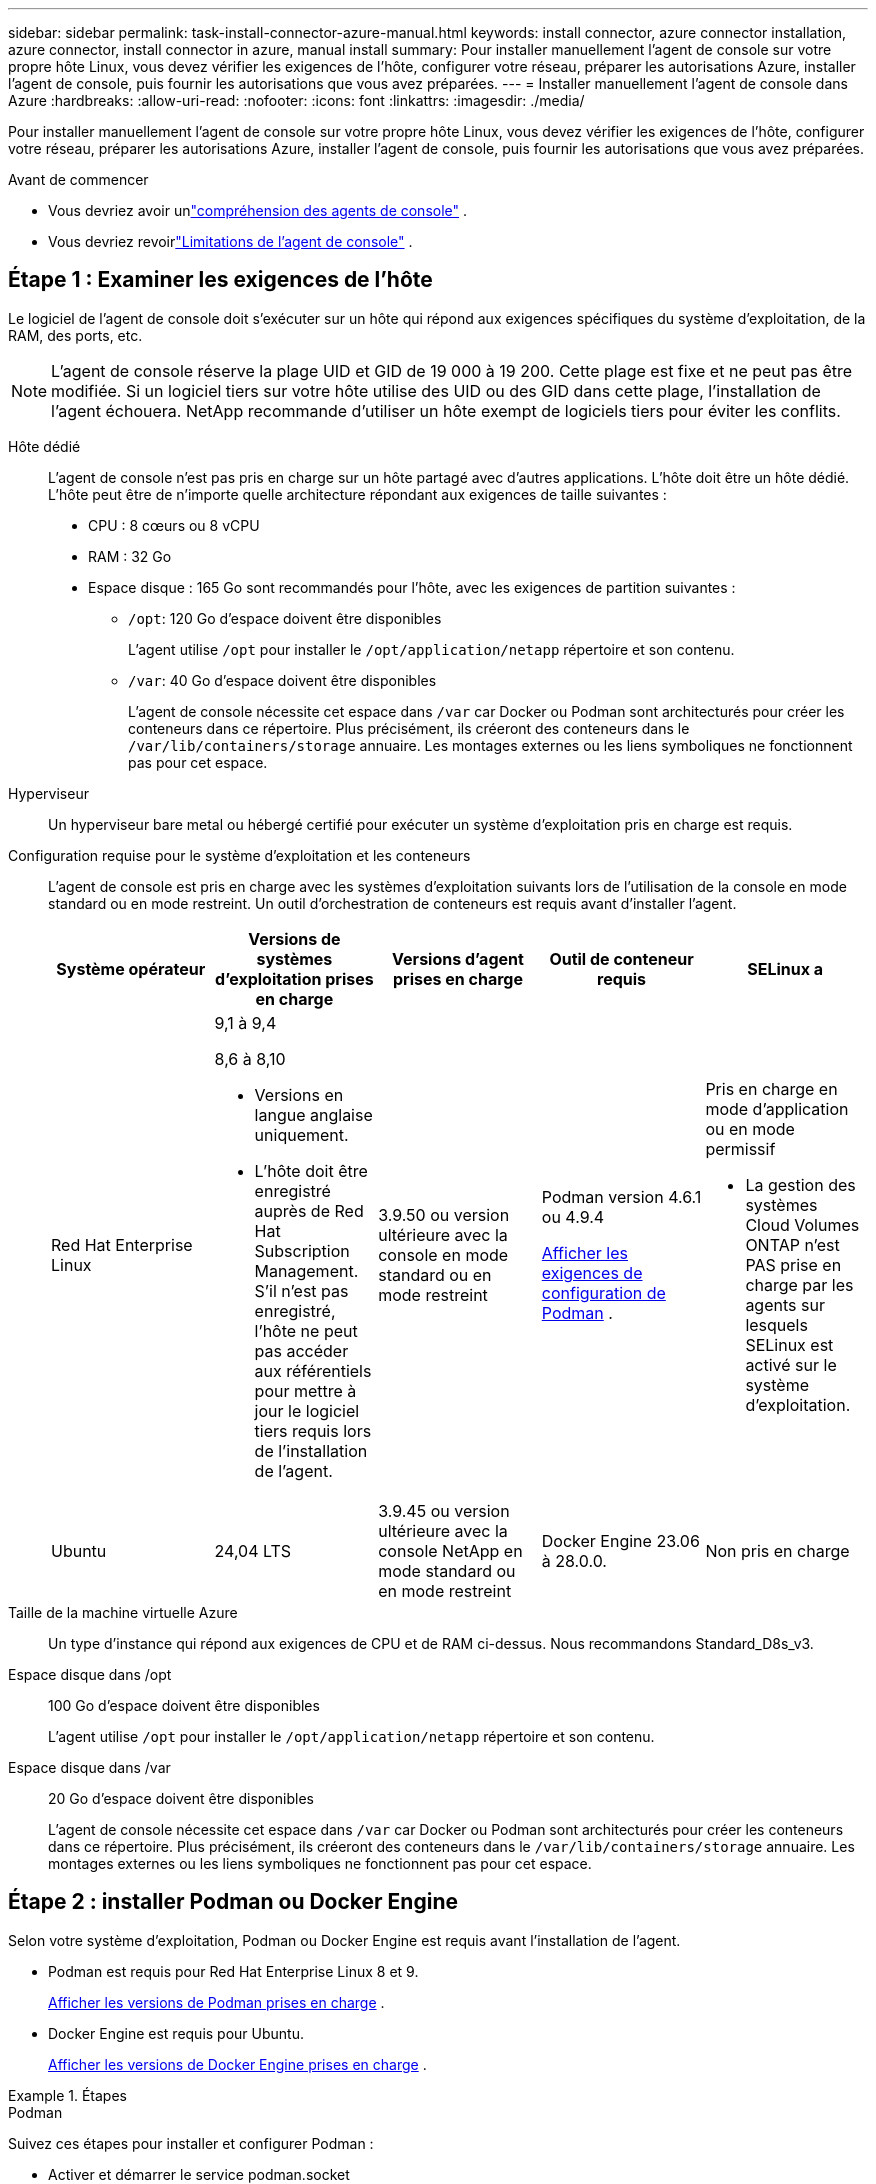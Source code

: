---
sidebar: sidebar 
permalink: task-install-connector-azure-manual.html 
keywords: install connector, azure connector installation, azure connector, install connector in azure, manual install 
summary: Pour installer manuellement l’agent de console sur votre propre hôte Linux, vous devez vérifier les exigences de l’hôte, configurer votre réseau, préparer les autorisations Azure, installer l’agent de console, puis fournir les autorisations que vous avez préparées. 
---
= Installer manuellement l'agent de console dans Azure
:hardbreaks:
:allow-uri-read: 
:nofooter: 
:icons: font
:linkattrs: 
:imagesdir: ./media/


[role="lead"]
Pour installer manuellement l’agent de console sur votre propre hôte Linux, vous devez vérifier les exigences de l’hôte, configurer votre réseau, préparer les autorisations Azure, installer l’agent de console, puis fournir les autorisations que vous avez préparées.

.Avant de commencer
* Vous devriez avoir unlink:concept-connectors.html["compréhension des agents de console"] .
* Vous devriez revoirlink:reference-limitations.html["Limitations de l'agent de console"] .




== Étape 1 : Examiner les exigences de l'hôte

Le logiciel de l'agent de console doit s'exécuter sur un hôte qui répond aux exigences spécifiques du système d'exploitation, de la RAM, des ports, etc.


NOTE: L'agent de console réserve la plage UID et GID de 19 000 à 19 200.  Cette plage est fixe et ne peut pas être modifiée.  Si un logiciel tiers sur votre hôte utilise des UID ou des GID dans cette plage, l'installation de l'agent échouera.  NetApp recommande d'utiliser un hôte exempt de logiciels tiers pour éviter les conflits.

Hôte dédié:: L'agent de console n'est pas pris en charge sur un hôte partagé avec d'autres applications. L'hôte doit être un hôte dédié.  L'hôte peut être de n'importe quelle architecture répondant aux exigences de taille suivantes :
+
--
* CPU : 8 cœurs ou 8 vCPU
* RAM : 32 Go
* Espace disque : 165 Go sont recommandés pour l’hôte, avec les exigences de partition suivantes :
+
** `/opt`: 120 Go d'espace doivent être disponibles
+
L'agent utilise `/opt` pour installer le `/opt/application/netapp` répertoire et son contenu.

** `/var`: 40 Go d'espace doivent être disponibles
+
L'agent de console nécessite cet espace dans `/var` car Docker ou Podman sont architecturés pour créer les conteneurs dans ce répertoire.  Plus précisément, ils créeront des conteneurs dans le `/var/lib/containers/storage` annuaire.  Les montages externes ou les liens symboliques ne fonctionnent pas pour cet espace.





--
Hyperviseur:: Un hyperviseur bare metal ou hébergé certifié pour exécuter un système d'exploitation pris en charge est requis.
[[podman-versions]]Configuration requise pour le système d'exploitation et les conteneurs:: L'agent de console est pris en charge avec les systèmes d'exploitation suivants lors de l'utilisation de la console en mode standard ou en mode restreint.  Un outil d’orchestration de conteneurs est requis avant d’installer l’agent.
+
--
[cols="2a,2a,2a,2a,2a"]
|===
| Système opérateur | Versions de systèmes d'exploitation prises en charge | Versions d'agent prises en charge | Outil de conteneur requis | SELinux a 


 a| 
Red Hat Enterprise Linux
 a| 
9,1 à 9,4

8,6 à 8,10

* Versions en langue anglaise uniquement.
* L'hôte doit être enregistré auprès de Red Hat Subscription Management.  S'il n'est pas enregistré, l'hôte ne peut pas accéder aux référentiels pour mettre à jour le logiciel tiers requis lors de l'installation de l'agent.

 a| 
3.9.50 ou version ultérieure avec la console en mode standard ou en mode restreint
 a| 
Podman version 4.6.1 ou 4.9.4

<<podman-configuration,Afficher les exigences de configuration de Podman>> .
 a| 
Pris en charge en mode d'application ou en mode permissif

* La gestion des systèmes Cloud Volumes ONTAP n'est PAS prise en charge par les agents sur lesquels SELinux est activé sur le système d'exploitation.




 a| 
Ubuntu
 a| 
24,04 LTS
 a| 
3.9.45 ou version ultérieure avec la console NetApp en mode standard ou en mode restreint
 a| 
Docker Engine 23.06 à 28.0.0.
 a| 
Non pris en charge



 a| 
22,04 LTS
 a| 
3.9.50 ou version ultérieure
 a| 
Docker Engine 23.0.6 à 28.0.0.
 a| 
Non pris en charge

|===
--
Taille de la machine virtuelle Azure:: Un type d’instance qui répond aux exigences de CPU et de RAM ci-dessus.  Nous recommandons Standard_D8s_v3.
Espace disque dans /opt:: 100 Go d'espace doivent être disponibles
+
--
L'agent utilise `/opt` pour installer le `/opt/application/netapp` répertoire et son contenu.

--
Espace disque dans /var:: 20 Go d'espace doivent être disponibles
+
--
L'agent de console nécessite cet espace dans `/var` car Docker ou Podman sont architecturés pour créer les conteneurs dans ce répertoire.  Plus précisément, ils créeront des conteneurs dans le `/var/lib/containers/storage` annuaire.  Les montages externes ou les liens symboliques ne fonctionnent pas pour cet espace.

--




== Étape 2 : installer Podman ou Docker Engine

Selon votre système d'exploitation, Podman ou Docker Engine est requis avant l'installation de l'agent.

* Podman est requis pour Red Hat Enterprise Linux 8 et 9.
+
<<podman-versions,Afficher les versions de Podman prises en charge>> .

* Docker Engine est requis pour Ubuntu.
+
<<podman-versions,Afficher les versions de Docker Engine prises en charge>> .



.Étapes
[role="tabbed-block"]
====
.Podman
--
Suivez ces étapes pour installer et configurer Podman :

* Activer et démarrer le service podman.socket
* Installer Python 3
* Installer le package podman-compose version 1.0.6
* Ajoutez podman-compose à la variable d'environnement PATH
* Si vous utilisez Red Hat Enterprise Linux 8, vérifiez que votre version Podman utilise Aardvark DNS au lieu de CNI



NOTE: Ajustez le port aardvark-dns (par défaut : 53) après l’installation de l’agent pour éviter les conflits de port DNS.  Suivez les instructions pour configurer le port.

.Étapes
. Supprimez le package podman-docker s'il est installé sur l'hôte.
+
[source, cli]
----
dnf remove podman-docker
rm /var/run/docker.sock
----
. Installez Podman.
+
Vous pouvez obtenir Podman à partir des référentiels officiels Red Hat Enterprise Linux.

+
Pour Red Hat Enterprise Linux 9 :

+
[source, cli]
----
sudo dnf install podman-2:<version>
----
+
Où <version> est la version prise en charge de Podman que vous installez. <<podman-versions,Afficher les versions de Podman prises en charge>> .

+
Pour Red Hat Enterprise Linux 8 :

+
[source, cli]
----
sudo dnf install podman-3:<version>
----
+
Où <version> est la version prise en charge de Podman que vous installez. <<podman-versions,Afficher les versions de Podman prises en charge>> .

. Activez et démarrez le service podman.socket.
+
[source, cli]
----
sudo systemctl enable --now podman.socket
----
. Installez python3.
+
[source, cli]
----
sudo dnf install python3
----
. Installez le package de référentiel EPEL s'il n'est pas déjà disponible sur votre système.
. Si vous utilisez Red Hat Enterprise :
+
Cette étape est nécessaire car podman-compose est disponible dans le référentiel Extra Packages for Enterprise Linux (EPEL).

+
Pour Red Hat Enterprise Linux 9 :

+
[source, cli]
----
sudo dnf install https://dl.fedoraproject.org/pub/epel/epel-release-latest-9.noarch.rpm
----
+
Pour Red Hat Enterprise Linux 8 :

+
[source, cli]
----
sudo dnf install https://dl.fedoraproject.org/pub/epel/epel-release-latest-8.noarch.rpm
----
. Installez le package podman-compose 1.0.6.
+
[source, cli]
----
sudo dnf install podman-compose-1.0.6
----
+

NOTE: En utilisant le `dnf install` la commande répond à l'exigence d'ajout de podman-compose à la variable d'environnement PATH.  La commande d'installation ajoute podman-compose à /usr/bin, qui est déjà inclus dans le `secure_path` option sur l'hôte.

. Si vous utilisez Red Hat Enterprise Linux 8, vérifiez que votre version Podman utilise NetAvark avec Aardvark DNS au lieu de CNI.
+
.. Vérifiez si votre networkBackend est défini sur CNI en exécutant la commande suivante :
+
[source, cli]
----
podman info | grep networkBackend
----
.. Si le networkBackend est défini sur `CNI` , vous devrez le changer en `netavark` .
.. Installer `netavark` et `aardvark-dns` en utilisant la commande suivante :
+
[source, cli]
----
dnf install aardvark-dns netavark
----
.. Ouvrez le `/etc/containers/containers.conf` fichier et modifiez l'option network_backend pour utiliser « netavark » au lieu de « cni ».


+
Si `/etc/containers/containers.conf` n'existe pas, effectuez les modifications de configuration pour `/usr/share/containers/containers.conf` .

. Redémarrez podman.
+
[source, cli]
----
systemctl restart podman
----
. Confirmez que networkBackend est désormais modifié en « netavark » à l'aide de la commande suivante :
+
[source, cli]
----
podman info | grep networkBackend
----


--
.Moteur Docker
--
Suivez la documentation de Docker pour installer Docker Engine.

.Étapes
. https://docs.docker.com/engine/install/["Afficher les instructions d'installation depuis Docker"^]
+
Suivez les étapes pour installer une version de Docker Engine prise en charge.  N'installez pas la dernière version, car elle n'est pas prise en charge par la console.

. Vérifiez que Docker est activé et en cours d’exécution.
+
[source, cli]
----
sudo systemctl enable docker && sudo systemctl start docker
----


--
====


== Étape 3 : Configurer le réseau

Assurez-vous que l’emplacement réseau où vous prévoyez d’installer l’agent de console prend en charge les exigences suivantes.  La satisfaction de ces exigences permet à l’agent de console de gérer les ressources et les processus au sein de votre environnement de cloud hybride.

région Azure:: Si vous utilisez Cloud Volumes ONTAP, l'agent de console doit être déployé dans la même région Azure que les systèmes Cloud Volumes ONTAP qu'il gère, ou dans la https://docs.microsoft.com/en-us/azure/availability-zones/cross-region-replication-azure#azure-cross-region-replication-pairings-for-all-geographies["Paire de régions Azure"^] pour les systèmes Cloud Volumes ONTAP .  Cette exigence garantit qu’une connexion Azure Private Link est utilisée entre Cloud Volumes ONTAP et ses comptes de stockage associés.
+
--
https://docs.netapp.com/us-en/bluexp-cloud-volumes-ontap/task-enabling-private-link.html["Découvrez comment Cloud Volumes ONTAP utilise un lien privé Azure"^]

--


Connexions aux réseaux cibles:: L'agent de console nécessite une connexion réseau à l'emplacement où vous prévoyez de créer et de gérer des systèmes.  Par exemple, le réseau sur lequel vous prévoyez de créer des systèmes Cloud Volumes ONTAP ou un système de stockage dans votre environnement local.


Accès Internet sortant:: L’emplacement réseau où vous déployez l’agent de console doit disposer d’une connexion Internet sortante pour contacter des points de terminaison spécifiques.


Points de terminaison contactés à partir d'ordinateurs lors de l'utilisation de la console Web NetApp::
+
--
Les ordinateurs qui accèdent à la console à partir d’un navigateur Web doivent avoir la possibilité de contacter plusieurs points de terminaison.  Vous devrez utiliser la console pour configurer l'agent de la console et pour l'utilisation quotidienne de la console.

link:reference-networking-saas-console.html["Préparer la mise en réseau pour la console NetApp"] .

--


Points de terminaison contactés depuis l'agent de la console:: L'agent de console nécessite un accès Internet sortant pour contacter les points de terminaison suivants afin de gérer les ressources et les processus au sein de votre environnement de cloud public pour les opérations quotidiennes.
+
--
Les points de terminaison répertoriés ci-dessous sont tous des entrées CNAME.

[cols="2a,1a"]
|===
| Points de terminaison | But 


 a| 
\ https://management.azure.com \ https://login.microsoftonline.com \ https://blob.core.windows.net \ https://core.windows.net
 a| 
Pour gérer les ressources dans les régions publiques Azure.



 a| 
\ https://management.chinacloudapi.cn \ https://login.chinacloudapi.cn \ https://blob.core.chinacloudapi.cn \ https://core.chinacloudapi.cn
 a| 
Pour gérer les ressources dans les régions Azure Chine.



 a| 
\ https://mysupport.netapp.com
 a| 
Pour obtenir des informations de licence et envoyer des messages AutoSupport au support NetApp .



 a| 
\ https://support.netapp.com
 a| 
Pour obtenir des informations de licence et envoyer des messages AutoSupport au support NetApp .



 a| 
\ https://signin.b2c.netapp.com
 a| 
Pour mettre à jour les informations d'identification du site de support NetApp (NSS) ou pour ajouter de nouvelles informations d'identification NSS à la console NetApp .



 a| 
\ https://api.bluexp.netapp.com \ https://netapp-cloud-account.auth0.com \ https://netapp-cloud-account.us.auth0.com \ https://console.netapp.com \ https://components.console.bluexp.netapp.com \ https://cdn.auth0.com
 a| 
Pour fournir des fonctionnalités et des services au sein de la console NetApp .



 a| 
\ https://bluexpinfraprod.eastus2.data.azurecr.io \ https://bluexpinfraprod.azurecr.io
 a| 
Pour obtenir des images pour les mises à niveau de l'agent de console.

* Lorsque vous déployez un nouvel agent, le contrôle de validation teste la connectivité aux points de terminaison actuels.  Si vous utilisezlink:link:reference-networking-saas-console-previous.html["points finaux précédents"] , le contrôle de validation échoue.  Pour éviter cet échec, ignorez la vérification de validation.
+
Bien que les points de terminaison précédents soient toujours pris en charge, NetApp recommande de mettre à jour vos règles de pare-feu vers les points de terminaison actuels dès que possible. link:reference-networking-saas-console-previous.html#update-endpoint-list["Apprenez à mettre à jour votre liste de points de terminaison"] .

* Lorsque vous effectuez une mise à jour vers les points de terminaison actuels de votre pare-feu, vos agents existants continueront de fonctionner.


|===
--


Serveur proxy:: NetApp prend en charge les configurations de proxy explicites et transparentes.  Si vous utilisez un proxy transparent, vous devez uniquement fournir le certificat du serveur proxy.  Si vous utilisez un proxy explicite, vous aurez également besoin de l'adresse IP et des informations d'identification.
+
--
* adresse IP
* Informations d'identification
* Certificat HTTPS


--


Ports:: Il n'y a aucun trafic entrant vers l'agent de console, sauf si vous l'initiez ou s'il est utilisé comme proxy pour envoyer des messages AutoSupport de Cloud Volumes ONTAP au support NetApp .
+
--
* HTTP (80) et HTTPS (443) donnent accès à l'interface utilisateur locale, que vous utiliserez dans de rares circonstances.
* SSH (22) n'est nécessaire que si vous devez vous connecter à l'hôte pour le dépannage.
* Les connexions entrantes via le port 3128 sont requises si vous déployez des systèmes Cloud Volumes ONTAP dans un sous-réseau où une connexion Internet sortante n'est pas disponible.
+
Si les systèmes Cloud Volumes ONTAP ne disposent pas d'une connexion Internet sortante pour envoyer des messages AutoSupport , la console configure automatiquement ces systèmes pour utiliser un serveur proxy inclus avec l'agent de la console.  La seule exigence est de s’assurer que le groupe de sécurité de l’agent de console autorise les connexions entrantes sur le port 3128.  Vous devrez ouvrir ce port après avoir déployé l’agent de console.



--


Activer NTP:: Si vous prévoyez d'utiliser NetApp Data Classification pour analyser vos sources de données d'entreprise, vous devez activer un service NTP (Network Time Protocol) sur l'agent de console et sur le système NetApp Data Classification afin que l'heure soit synchronisée entre les systèmes. https://docs.netapp.com/us-en/bluexp-classification/concept-cloud-compliance.html["En savoir plus sur la classification des données NetApp"^]




== Étape 4 : Configurer les autorisations de déploiement de l’agent de console

Vous devez fournir des autorisations Azure à l’agent de la console en utilisant l’une des options suivantes :

* Option 1 : attribuez un rôle personnalisé à la machine virtuelle Azure à l’aide d’une identité managée attribuée par le système.
* Option 2 : fournissez à l’agent de la console les informations d’identification d’un principal de service Azure disposant des autorisations requises.


Suivez les étapes pour préparer les autorisations pour l’agent de la console.

[role="tabbed-block"]
====
.Créer un rôle personnalisé pour le déploiement de l'agent de console
--
Notez que vous pouvez créer un rôle personnalisé Azure à l’aide du portail Azure, d’Azure PowerShell, d’Azure CLI ou de l’API REST.  Les étapes suivantes montrent comment créer le rôle à l’aide de l’interface de ligne de commande Azure.  Si vous préférez utiliser une méthode différente, reportez-vous à https://learn.microsoft.com/en-us/azure/role-based-access-control/custom-roles#steps-to-create-a-custom-role["Documentation Azure"^]

.Étapes
. Si vous prévoyez d’installer manuellement le logiciel sur votre propre hôte, activez une identité gérée attribuée par le système sur la machine virtuelle afin de pouvoir fournir les autorisations Azure requises via un rôle personnalisé.
+
https://learn.microsoft.com/en-us/azure/active-directory/managed-identities-azure-resources/qs-configure-portal-windows-vm["Documentation Microsoft Azure : Configurer des identités gérées pour les ressources Azure sur une machine virtuelle à l'aide du portail Azure"^]

. Copiez le contenu dulink:reference-permissions-azure.html["autorisations de rôle personnalisées pour le connecteur"] et les enregistrer dans un fichier JSON.
. Modifiez le fichier JSON en ajoutant des ID d’abonnement Azure à l’étendue attribuable.
+
Vous devez ajouter l’ID de chaque abonnement Azure que vous souhaitez utiliser avec la console NetApp .

+
*Exemple*

+
[source, json]
----
"AssignableScopes": [
"/subscriptions/d333af45-0d07-4154-943d-c25fbzzzzzzz",
"/subscriptions/54b91999-b3e6-4599-908e-416e0zzzzzzz",
"/subscriptions/398e471c-3b42-4ae7-9b59-ce5bbzzzzzzz"
----
. Utilisez le fichier JSON pour créer un rôle personnalisé dans Azure.
+
Les étapes suivantes décrivent comment créer le rôle à l’aide de Bash dans Azure Cloud Shell.

+
.. Commencer https://docs.microsoft.com/en-us/azure/cloud-shell/overview["Azure Cloud Shell"^] et choisissez l'environnement Bash.
.. Téléchargez le fichier JSON.
+
image:screenshot_azure_shell_upload.png["Une capture d’écran d’Azure Cloud Shell où vous pouvez choisir l’option de télécharger un fichier."]

.. Utilisez l’interface de ligne de commande Azure pour créer le rôle personnalisé :
+
[source, azurecli]
----
az role definition create --role-definition Connector_Policy.json
----




--
.Principal de service
--
Créez et configurez un principal de service dans Microsoft Entra ID et obtenez les informations d’identification Azure dont l’agent de la console a besoin.

.Créer une application Microsoft Entra pour le contrôle d'accès basé sur les rôles
. Assurez-vous que vous disposez des autorisations dans Azure pour créer une application Active Directory et attribuer l’application à un rôle.
+
Pour plus de détails, reportez-vous à https://docs.microsoft.com/en-us/azure/active-directory/develop/howto-create-service-principal-portal#required-permissions/["Documentation Microsoft Azure : autorisations requises"^]

. Depuis le portail Azure, ouvrez le service *Microsoft Entra ID*.
+
image:screenshot_azure_ad.png["Affiche le service Active Directory dans Microsoft Azure."]

. Dans le menu, sélectionnez *Inscriptions d'applications*.
. Sélectionnez *Nouvelle inscription*.
. Précisez les détails de l'application :
+
** *Nom*: Saisissez un nom pour l'application.
** *Type de compte* : sélectionnez un type de compte (n'importe lequel fonctionnera avec la console NetApp ).
** *URI de redirection*: Vous pouvez laisser ce champ vide.


. Sélectionnez *S'inscrire*.
+
Vous avez créé l’application AD et le principal de service.



.Affecter l'application à un rôle
. Créer un rôle personnalisé :
+
Notez que vous pouvez créer un rôle personnalisé Azure à l’aide du portail Azure, d’Azure PowerShell, d’Azure CLI ou de l’API REST.  Les étapes suivantes montrent comment créer le rôle à l’aide de l’interface de ligne de commande Azure.  Si vous préférez utiliser une méthode différente, reportez-vous à https://learn.microsoft.com/en-us/azure/role-based-access-control/custom-roles#steps-to-create-a-custom-role["Documentation Azure"^]

+
.. Copiez le contenu dulink:reference-permissions-azure.html["autorisations de rôle personnalisées pour l'agent de la console"] et les enregistrer dans un fichier JSON.
.. Modifiez le fichier JSON en ajoutant des ID d’abonnement Azure à l’étendue attribuable.
+
Vous devez ajouter l’ID de chaque abonnement Azure à partir duquel les utilisateurs créeront des systèmes Cloud Volumes ONTAP .

+
*Exemple*

+
[source, json]
----
"AssignableScopes": [
"/subscriptions/d333af45-0d07-4154-943d-c25fbzzzzzzz",
"/subscriptions/54b91999-b3e6-4599-908e-416e0zzzzzzz",
"/subscriptions/398e471c-3b42-4ae7-9b59-ce5bbzzzzzzz"
----
.. Utilisez le fichier JSON pour créer un rôle personnalisé dans Azure.
+
Les étapes suivantes décrivent comment créer le rôle à l’aide de Bash dans Azure Cloud Shell.

+
*** Commencer https://docs.microsoft.com/en-us/azure/cloud-shell/overview["Azure Cloud Shell"^] et choisissez l'environnement Bash.
*** Téléchargez le fichier JSON.
+
image:screenshot_azure_shell_upload.png["Une capture d’écran d’Azure Cloud Shell où vous pouvez choisir l’option de télécharger un fichier."]

*** Utilisez l’interface de ligne de commande Azure pour créer le rôle personnalisé :
+
[source, azurecli]
----
az role definition create --role-definition Connector_Policy.json
----
+
Vous devriez maintenant avoir un rôle personnalisé appelé Opérateur de console que vous pouvez attribuer à la machine virtuelle de l’agent de console.





. Affecter l'application au rôle :
+
.. Depuis le portail Azure, ouvrez le service *Abonnements*.
.. Sélectionnez l'abonnement.
.. Sélectionnez *Contrôle d'accès (IAM) > Ajouter > Ajouter une attribution de rôle*.
.. Dans l’onglet *Rôle*, sélectionnez le rôle *Opérateur de console* et sélectionnez *Suivant*.
.. Dans l'onglet *Membres*, procédez comme suit :
+
*** Gardez *Utilisateur, groupe ou principal du service* sélectionné.
*** Sélectionnez *Sélectionner les membres*.
+
image:screenshot-azure-service-principal-role.png["Une capture d’écran du portail Azure qui affiche la page Membres lors de l’ajout d’un rôle à une application."]

*** Recherchez le nom de l'application.
+
Voici un exemple :

+
image:screenshot_azure_service_principal_role.png["Une capture d’écran du portail Azure qui montre le formulaire Ajouter une attribution de rôle dans le portail Azure."]

*** Sélectionnez l'application et sélectionnez *Sélectionner*.
*** Sélectionnez *Suivant*.


.. Sélectionnez *Réviser + attribuer*.
+
Le principal du service dispose désormais des autorisations Azure requises pour déployer l’agent de la console.

+
Si vous souhaitez déployer Cloud Volumes ONTAP à partir de plusieurs abonnements Azure, vous devez lier le principal de service à chacun de ces abonnements.  Dans la console NetApp , vous pouvez sélectionner l’abonnement que vous souhaitez utiliser lors du déploiement de Cloud Volumes ONTAP.





.Ajouter des autorisations à l'API de gestion des services Windows Azure
. Dans le service *Microsoft Entra ID*, sélectionnez *Inscriptions d'applications* et sélectionnez l'application.
. Sélectionnez *Autorisations API > Ajouter une autorisation*.
. Sous *API Microsoft*, sélectionnez *Azure Service Management*.
+
image:screenshot_azure_service_mgmt_apis.gif["Une capture d’écran du portail Azure qui affiche les autorisations de l’API Azure Service Management."]

. Sélectionnez *Accéder à Azure Service Management en tant qu’utilisateurs de l’organisation*, puis sélectionnez *Ajouter des autorisations*.
+
image:screenshot_azure_service_mgmt_apis_add.gif["Une capture d’écran du portail Azure qui montre l’ajout des API Azure Service Management."]



.Obtenir l'ID de l'application et l'ID du répertoire de l'application
. Dans le service *Microsoft Entra ID*, sélectionnez *Inscriptions d'applications* et sélectionnez l'application.
. Copiez l'*ID d'application (client)* et l'*ID de répertoire (locataire)*.
+
image:screenshot_azure_app_ids.gif["Une capture d'écran qui montre l'ID d'application (client) et l'ID de répertoire (locataire) pour une application dans Microsoft Entra IDy."]

+
Lorsque vous ajoutez le compte Azure à la console, vous devez fournir l’ID d’application (client) et l’ID de répertoire (locataire) de l’application.  La console utilise les identifiants pour se connecter par programmation.



.Créer un secret client
. Ouvrez le service *Microsoft Entra ID*.
. Sélectionnez *Inscriptions d'applications* et sélectionnez votre application.
. Sélectionnez *Certificats et secrets > Nouveau secret client*.
. Fournissez une description du secret et une durée.
. Sélectionnez *Ajouter*.
. Copiez la valeur du secret client.
+
image:screenshot_azure_client_secret.gif["Une capture d’écran du portail Azure qui affiche un secret client pour le principal du service Microsoft Entra."]



.Résultat
Votre principal de service est maintenant configuré et vous devez avoir copié l'ID de l'application (client), l'ID du répertoire (locataire) et la valeur du secret client.  Vous devez saisir ces informations dans la console lorsque vous ajoutez un compte Azure.

--
====


== Étape 5 : Installer l’agent de console

Une fois les prérequis terminés, vous pouvez installer manuellement le logiciel sur votre propre hôte Linux.

.Avant de commencer
Vous devriez avoir les éléments suivants :

* Privilèges root pour installer l'agent de la console.
* Détails sur un serveur proxy, si un proxy est requis pour l'accès Internet à partir de l'agent de la console.
+
Vous avez la possibilité de configurer un serveur proxy après l'installation, mais cela nécessite le redémarrage de l'agent de la console.

* Un certificat signé par une autorité de certification, si le serveur proxy utilise HTTPS ou si le proxy est un proxy d'interception.



NOTE: Vous ne pouvez pas définir de certificat pour un serveur proxy transparent lors de l'installation manuelle de l'agent de console.  Si vous devez définir un certificat pour un serveur proxy transparent, vous devez utiliser la console de maintenance après l'installation. En savoir plus sur lelink:reference-connector-maint-console.html["Console de maintenance des agents"] .

* Une identité gérée activée sur la machine virtuelle dans Azure afin que vous puissiez fournir les autorisations Azure requises via un rôle personnalisé.
+
https://learn.microsoft.com/en-us/azure/active-directory/managed-identities-azure-resources/qs-configure-portal-windows-vm["Documentation Microsoft Azure : Configurer des identités gérées pour les ressources Azure sur une machine virtuelle à l'aide du portail Azure"^]



.À propos de cette tâche
Le programme d'installation disponible sur le site de support NetApp peut être une version antérieure.  Après l'installation, l'agent de la console se met automatiquement à jour si une nouvelle version est disponible.

.Étapes
. Si les variables système _http_proxy_ ou _https_proxy_ sont définies sur l'hôte, supprimez-les :
+
[source, cli]
----
unset http_proxy
unset https_proxy
----
+
Si vous ne supprimez pas ces variables système, l'installation échoue.

. Téléchargez le logiciel de l'agent de la console à partir du https://mysupport.netapp.com/site/products/all/details/cloud-manager/downloads-tab["Site de support NetApp"^] , puis copiez-le sur l'hôte Linux.
+
Vous devez télécharger le programme d'installation de l'agent « en ligne » destiné à être utilisé sur votre réseau ou dans le cloud.

. Attribuer des autorisations pour exécuter le script.
+
[source, cli]
----
chmod +x NetApp_Console_Agent_Cloud_<version>
----
+
Où <version> est la version de l’agent de console que vous avez téléchargé.

. Si vous effectuez l'installation dans un environnement Government Cloud, désactivez les vérifications de configuration.link:task-troubleshoot-connector.html#disable-config-check["Découvrez comment désactiver les vérifications de configuration pour les installations manuelles."]
. Exécutez le script d'installation.
+
[source, cli]
----
 ./NetApp_Console_Agent_Cloud_<version> --proxy <HTTP or HTTPS proxy server> --cacert <path and file name of a CA-signed certificate>
----
+
Vous devrez ajouter des informations de proxy si votre réseau nécessite un proxy pour l'accès à Internet.  Vous pouvez ajouter un proxy transparent ou explicite.  Les paramètres --proxy et --cacert sont facultatifs et vous ne serez pas invité à les ajouter.  Si vous disposez d'un serveur proxy, vous devrez saisir les paramètres comme indiqué.

+
Voici un exemple de configuration d’un serveur proxy explicite avec un certificat signé par une autorité de certification :

+
[source, cli]
----
 ./NetApp_Console_Agent_Cloud_v4.0.0--proxy https://user:password@10.0.0.30:8080/ --cacert /tmp/cacert/certificate.cer
----
+
`--proxy`configure l'agent de console pour utiliser un serveur proxy HTTP ou HTTPS en utilisant l'un des formats suivants :

+
** \http://adresse:port
** \http://nom-d'utilisateur:mot-de-passe@adresse:port
** \http://nom-de-domaine%92nom-d'utilisateur:mot-de-passe@adresse:port
** \https://adresse:port
** \https://nom-d'utilisateur:mot-de-passe@adresse:port
** \https://nom-de-domaine%92nom-d'utilisateur:mot-de-passe@adresse:port
+
Notez ce qui suit :

+
*** L'utilisateur peut être un utilisateur local ou un utilisateur de domaine.
*** Pour un utilisateur de domaine, vous devez utiliser le code ASCII pour un \ comme indiqué ci-dessus.
*** L'agent de console ne prend pas en charge les noms d'utilisateur ou les mots de passe qui incluent le caractère @.
*** Si le mot de passe inclut l'un des caractères spéciaux suivants, vous devez échapper ce caractère spécial en le préfixant d'une barre oblique inverse : & ou !
+
Par exemple:

+
\http://bxpproxyuser:netapp1\!@adresse:3128







`--cacert`spécifie un certificat signé par une autorité de certification à utiliser pour l'accès HTTPS entre l'agent de console et le serveur proxy.  Ce paramètre est requis pour les serveurs proxy HTTPS, les serveurs proxy d'interception et les serveurs proxy transparents.

+ Voici un exemple de configuration d'un serveur proxy transparent.  Lorsque vous configurez un proxy transparent, vous n'avez pas besoin de définir le serveur proxy.  Vous ajoutez uniquement un certificat signé par une autorité de certification à votre hôte d’agent de console :

+

[source, cli]
----
 ./NetApp_Console_Agent_Cloud_v4.0.0 --cacert /tmp/cacert/certificate.cer
----
. Si vous avez utilisé Podman, vous devrez ajuster le port aardvark-dns.
+
.. Connectez-vous en SSH à la machine virtuelle de l'agent de console.
.. Ouvrez le fichier podman _/usr/share/containers/containers.conf_ et modifiez le port choisi pour le service DNS Aardvark.  Par exemple, changez-le en 54.
+
[source, cli]
----
vi /usr/share/containers/containers.conf
...
# Port to use for dns forwarding daemon with netavark in rootful bridge
# mode and dns enabled.
# Using an alternate port might be useful if other DNS services should
# run on the machine.
#
dns_bind_port = 54
...
Esc:wq
----
.. Redémarrez la machine virtuelle de l’agent de console.


. Attendez que l'installation soit terminée.
+
À la fin de l'installation, le service de l'agent de console (occm) redémarre deux fois si vous avez spécifié un serveur proxy.




NOTE: Si l'installation échoue, vous pouvez consulter le rapport d'installation et les journaux pour vous aider à résoudre les problèmes.link:task-troubleshoot-connector.html#troubleshoot-installation["Découvrez comment résoudre les problèmes d’installation."]

. Ouvrez un navigateur Web à partir d’un hôte disposant d’une connexion à la machine virtuelle de l’agent de console et entrez l’URL suivante :
+
https://_ipaddress_[]

. Après vous être connecté, configurez l’agent de la console :
+
.. Spécifiez l’organisation à associer à l’agent de la console.
.. Entrez un nom pour le système.
.. Sous *Exécutez-vous dans un environnement sécurisé ?*, gardez le mode restreint désactivé.
+
Vous devez garder le mode restreint désactivé car ces étapes décrivent comment utiliser la console en mode standard.  Vous ne devez activer le mode restreint que si vous disposez d'un environnement sécurisé et que vous souhaitez déconnecter ce compte des services backend.  Si c'est le cas,link:task-quick-start-restricted-mode.html["suivez les étapes pour démarrer avec la console NetApp en mode restreint"] .

.. Sélectionnez *Commençons*.




Si vous disposez d’un stockage Blob Azure dans le même abonnement Azure où vous avez créé l’agent de console, vous verrez un système de stockage Blob Azure apparaître automatiquement sur la page *Systèmes*. https://docs.netapp.com/us-en/bluexp-blob-storage/index.html["Découvrez comment gérer le stockage Azure Blob depuis la console NetApp"^]



== Étape 6 : Accorder des autorisations à la console NetApp

Maintenant que vous avez installé l’agent de console, vous devez fournir à l’agent de console les autorisations Azure que vous avez précédemment configurées.  L’octroi des autorisations permet à la console de gérer vos données et votre infrastructure de stockage dans Azure.

[role="tabbed-block"]
====
.Rôle personnalisé
--
Accédez au portail Azure et attribuez le rôle personnalisé Azure à la machine virtuelle de l’agent de console pour un ou plusieurs abonnements.

.Étapes
. Depuis le portail Azure, ouvrez le service *Abonnements* et sélectionnez votre abonnement.
+
Il est important d'attribuer le rôle à partir du service *Abonnements* car cela spécifie la portée de l'attribution du rôle au niveau de l'abonnement.  La _scope_ définit l’ensemble des ressources auxquelles l’accès s’applique.  Si vous spécifiez une étendue à un niveau différent (par exemple, au niveau de la machine virtuelle), votre capacité à effectuer des actions à partir de la console NetApp sera affectée.

+
https://learn.microsoft.com/en-us/azure/role-based-access-control/scope-overview["Documentation Microsoft Azure : Comprendre la portée d'Azure RBAC"^]

. Sélectionnez *Contrôle d'accès (IAM)* > *Ajouter* > *Ajouter une attribution de rôle*.
. Dans l’onglet *Rôle*, sélectionnez le rôle *Opérateur de console* et sélectionnez *Suivant*.
+

NOTE: L'opérateur de console est le nom par défaut fourni dans la politique.  Si vous avez choisi un nom différent pour le rôle, sélectionnez plutôt ce nom.

. Dans l'onglet *Membres*, procédez comme suit :
+
.. Attribuer l'accès à une *identité gérée*.
.. Sélectionnez *Sélectionner les membres*, sélectionnez l’abonnement dans lequel la machine virtuelle de l’agent de console a été créée, sous *Identité gérée*, choisissez *Machine virtuelle*, puis sélectionnez la machine virtuelle de l’agent de console.
.. Sélectionnez *Sélectionner*.
.. Sélectionnez *Suivant*.
.. Sélectionnez *Réviser + attribuer*.
.. Si vous souhaitez gérer des ressources dans des abonnements Azure supplémentaires, passez à cet abonnement, puis répétez ces étapes.




.Quelle est la prochaine étape ?
Aller à la https://console.netapp.com["Console NetApp"^] pour commencer à utiliser l'agent de console.

--
.Principal de service
--
.Étapes
. Sélectionnez *Administration > Informations d'identification*.
. Sélectionnez *Ajouter des informations d’identification* et suivez les étapes de l’assistant.
+
.. *Emplacement des informations d'identification* : sélectionnez *Microsoft Azure > Agent*.
.. *Définir les informations d'identification* : saisissez les informations sur le principal du service Microsoft Entra qui accorde les autorisations requises :
+
*** ID de l'application (client)
*** ID du répertoire (locataire)
*** Secret client


.. *Abonnement Marketplace* : Associez un abonnement Marketplace à ces informations d'identification en vous abonnant maintenant ou en sélectionnant un abonnement existant.
.. *Révision* : Confirmez les détails des nouvelles informations d'identification et sélectionnez *Ajouter*.




.Résultat
L’agent de la console dispose désormais des autorisations nécessaires pour effectuer des actions dans Azure en votre nom.

--
====